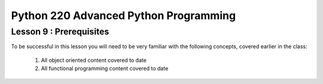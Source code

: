 Python 220 Advanced Python Programming
======================================

Lesson 9 : Prerequisites
------------------------

To be successful in this lesson you will need to be very familiar with the
following concepts, covered earlier in the class:

 #. All object oriented content covered to date
 #. All functional programming content covered to date
